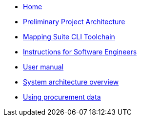 
* xref:index.adoc[Home]
* link:{attachmentsdir}/ted-sws-architecture/index.html[Preliminary Project Architecture^]
* xref:mapping_suite_cli_toolchain.adoc[Mapping Suite CLI Toolchain]
* xref:demo_installation.adoc[Instructions for Software Engineers]
* xref:user_manual.adoc[User manual]
* xref:system_arhitecture.adoc[System architecture overview]
* xref:using_procurement_data.adoc[Using procurement data]
